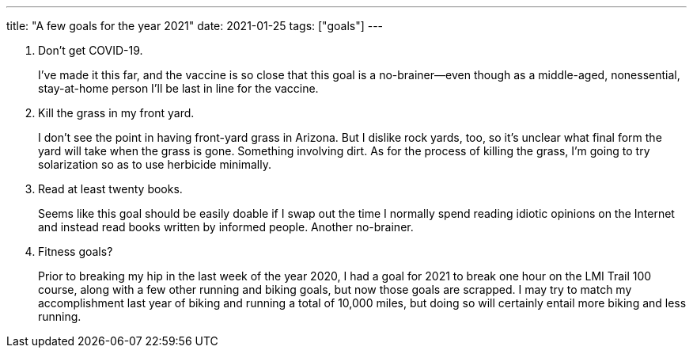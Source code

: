 ---
title: "A few goals for the year 2021"
date: 2021-01-25
tags: ["goals"]
---

1. Don't get COVID-19.
+
I've made it this far, and the vaccine is so close that this goal is a
no-brainer--even though as a middle-aged, nonessential, stay-at-home
person I'll be last in line for the vaccine.

2. Kill the grass in my front yard.
+
I don't see the point in having front-yard grass in Arizona. But I
dislike rock yards, too, so it's unclear what final form the yard will
take when the grass is gone. Something involving dirt. As for the
process of killing the grass, I'm going to try solarization so as to
use herbicide minimally.

3. Read at least twenty books.
+
Seems like this goal should be easily doable if I swap out the time I
normally spend reading idiotic opinions on the Internet and instead read
books written by informed people. Another no-brainer.

4. Fitness goals? 
+
Prior to breaking my hip in the last week of the year 2020, I had a goal
for 2021 to break one hour on the LMI Trail 100 course, along with a few
other running and biking goals, but now those goals are scrapped. I may
try to match my accomplishment last year of biking and running a total
of 10,000 miles, but doing so will certainly entail more biking and less
running.

